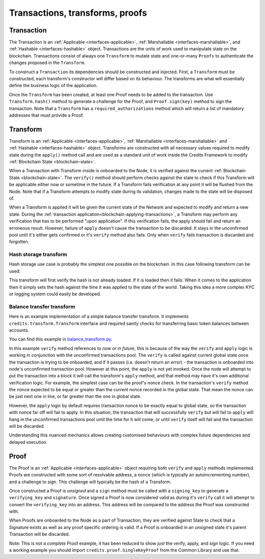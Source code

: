 .. _transactions-transforms-proofs:

Transactions, transforms, proofs
================================

.. _transaction:

Transaction
^^^^^^^^^^^

The Transaction is an :ref:`Applicable <interfaces-applicable>`,
:ref:`Marshallable <interfaces-marshallable>`, and :ref:`Hashable <interfaces-hashable>`
object. Transactions are the units of work used to manipulate state on the blockchain.
Transactions consist of always one ``Transform`` to mutate state and one-or-many ``Proofs`` to authenticate
the changes proposed in the ``Transform``.

To construct a ``Transaction`` its dependencies should be constructed and injected.
First, a ``Transform`` must be constructed, each transform's constructor
will differ based on its behaviour. The transforms are what will essentially
define the business logic of the application.

Once the ``Transform`` has been created, at least one Proof needs to be added to
the transaction. Use ``Transform.hash()`` method to generate a challenge for the Proof,
and ``Proof.sign(key)`` method to sign the transaction.
Note that a ``Transform`` has a ``required_authorizations`` method which
will return a list of mandatory addresses that must provide a Proof.

.. code-block:: python
   :linenos:

    #!/usr/bin/env python
    # -*- coding: utf-8 -*-
    from credits.transform import BalanceTransform
    from credits.proof import SingleKeyProof
    from credits.key import ED25519SigningKey
    from credits.address import CreditsAddress
    from credits.hash import SHA256HashProvider
    
    HASH_PROVIDER = SHA256HashProvider()
    
    ALICE_SK = ED25519SigningKey.new()
    ALICE_VK = ALICE_SK.get_verifying_key()
    ALICE_ADDR = CreditsAddress(ALICE_VK.to_string()).get_address()
    
    BOB_SK = ED25519SigningKey.new()
    BOB_VK = BOB_SK.get_verifying_key()
    BOB_ADDR = CreditsAddress(BOB_VK.to_string()).get_address()
    
    transform = BalanceTransform(ALICE_ADDR, BOB_ADDR, 100)
    # transform.required_authorizations() ==  [ALICE_ADDR]
    
    transaction = Transaction(
        transform=transform,
        proofs=[
            SingleKeyProof(ALICE_ADDR, 0, transform.hash(HASH_PROVIDER)).sign(ALICE),
        ]
    )
    
    payload = transaction.marshall()  # This output can be jsonified and POSTed to /api/v1/transaction


.. _transform:

Transform
^^^^^^^^^

Transform is an :ref:`Applicable <interfaces-applicable>`,
:ref:`Marshallable <interfaces-marshallable>` and :ref:`Hashable <interfaces-hashable>`
object. Transforms are constructed with all necessary values required to modify
state during the ``apply()`` method call and are used as a standard unit of work
inside the Credits Framework to modify :ref:`Blockchain State <blockchain-state>`.

When a Transaction with Transform inside is onboarded to the Node, it is verified against the current
:ref:`Blockchain State <blockchain-state>`. The ``verify()`` method should perform
checks against the state to check if this Transform will be applicable either
now or sometime in the future. If a Transform fails verification at any point it
will be flushed from the Node. Note that if a Transform attempts to modify state
during its validation, changes made to the state will be disposed of.

When a Transform is applied it will be given the current state of the Network
and expected to modify and return a new state. During the
:ref:`transaction application<blockchain-applying-transactions>`, a Transform may perform
any verification that has to be performed "upon application". If this verification fails,
the apply should fail and return an erroneous result. However, failure of ``apply`` doesn't
cause the transaction to be discarded. It stays in the unconfirmed pool until it's
either gets confirmed or it's ``verify`` method also fails. Only when ``verify`` fails
transaction is discarded and forgotten.


Hash storage transform
----------------------

Hash storage use case is probably the simplest one possible on the blockchain.
In this case following transform can be used:

.. code-block:: python
   :linenos:

    class LogHashTransform(Transform):
        STATE_BALANCE = "core.credits.log.hashes"

        def __init__(self, hash):
            self.hash = hash

        def verify(self, state):
            if state[self.LOG_STATE][self.hash]:
                return None, "Already have this hash logged!"
            return None, None

        def apply(self, state):
            state[self.LOG_STATE][self.hash] = {"logged_at": time.asctime()}
            return state, None


This transform will first verify the hash is not already loaded. If it is loaded
then it fails. When it comes to the application then it simply sets the hash against
the time it was applied to the state of the world. Taking this idea a more
complex KYC or logging system could easily be developed.


Balance transfer transform
--------------------------

Here is an example implementation of a simple balance transfer transform. It
implements ``credits.transform.Transform`` interface and required sanity checks
for transferring basic token balances between accounts.

.. code-block:: python
   :linenos:

    #!/usr/bin/env python
    # -*- coding: utf-8 -*-
    from credits import transform
    from credits import stringify
    from credits import test

    """
    In this example we create a basic "Balance Transfer" transform. We then use
    the credits.test.check_transform() to validate that all expected
    attributes/methods/behaviours are provided.
    """

    class BalanceTransform(transform.Transform):
        fqdn = "credits.test.BalanceTransform"

        def __init__(self, addr_from, addr_to, amount):
            self.addr_from = addr_from
            self.addr_to = addr_to
            self.amount = amount

        def marshall(self):
            return {
                "fqdn": self.fqdn,
                "addr_to": self.addr_to,
                "addr_from": self.addr_from,
                "amount": self.amount,
            }

        @classmethod
        def unmarshall(cls, registry, payload):
            return cls(
                addr_from=payload["addr_from"],
                addr_to=payload["addr_to"],
                amount=payload["amount"],
            )

        def verify(self, state):
            """
            Verify it is possible, to apply either now or in future. Return an
            errornous response if verification fals.
            """
            balances = state["credits.test.Balances"]

            if self.addr_from not in balances:
                return None, "%s not in credits.test.Balances."

            if self.amount <= 0:
                return None, "amount must be greater than 0."

            if balances[self.addr_from] < self.amount:
                return None, "%s does not have balance to make transfer."

            return None, None  # valid transaction

        def apply(self, state):
            try:
                balances = state["credits.test.Balances"]
                balances[self.addr_from] -= self.amount
                balances[self.addr_to] = balances.get(self.addr_to, 0) + self.amount  # addr_to might not exist.
                return state, None  # return the new state.

            except Exception as e:
                return None, e.args[0]  # Something went really wrong, don't apply.

        def hash(self, hash_provider):
            return hash_provider.hexdigest(stringify.stringify(self.marshall()))

You can find this example in balance_transform.py_.

.. _balance_transform.py: https://github.com/CryptoCredits/credits-common/blob/develop/examples/balance_transform.py

In this example ``verify`` method references to *now or in future*, this is because of the way
the ``verify`` and ``apply`` logic is working in conjunction with the unconfirmed transactions
pool. The ``verify`` is called against current global state once the transaction
is trying to be onboarded, and if it passes (i.e. doesn't return an error) - the transaction
is onboarded into node's unconfirmed transaction pool. However at this point, the ``apply``
is not yet invoked. Once the node will attempt to put the transaction into a block it will call
the transform's ``apply`` method, and that method may have it's own additional verification logic.
For example, the simplest case can be the proof's nonce check. In the transaction's ``verify``
method the nonce expected to be equal or greater than the current nonce recorded in the global state.
That mean the nonce can be just next one in line, or far greater than the one in global state.

However, the ``apply`` logic by default requires transaction nonce to be exactly equal to global state,
so the transaction with nonce far off will fail to apply. In this situation, the
transaction that will successfully ``verify`` but will fail to ``apply`` will hang
in the unconfirmed transactions pool until the time for it will come, or until
``verify`` itself will fail and the transaction will be discarded.

Understanding this nuanced mechanics allows creating customised behaviours with
complex future dependencies and delayed execution.

.. _proof:

Proof
^^^^^

The Proof is an :ref:`Applicable <interfaces-applicable>` object requiring both ``verify`` and
``apply`` methods implemented. Proofs are constructed with some sort of resolvable
address, a nonce (which is typically an autoincrementing number), and a
challenge to sign. This challenge will typically be the hash of a Transform.

Once constructed a Proof is *unsigned* and a ``sign`` method must be called
with a ``signing_key`` to generate a ``verifying_key`` and ``signature``. Once
signed a Proof is now considered valid as during it's ``verify`` call it will
attempt to convert the ``verifying_key`` into an address. This address will be
compared to the address the Proof was constructed with.

When Proofs are onboarded to the Node as a part of Transaction, they are verified
against State to check that a Signature exists as well as any proof specific
ordering is valid. If a Proof is onboarded in an unsigned state it's parent
Transaction will be discarded.

Note: This is not a *complete* Proof example, it has been reduced to show
*just* the verify, apply, and sign logic. If you need a working example you should
import ``credits.proof.SingleKeyProof`` from the Common Library and use that.

.. code-block:: python
   :linenos:

    #!/usr/bin/env python
    # -*- coding: utf-8 -*-
    from credits.proof import Proof
    from credits.address import CreditsAddressProvider


    class SingleKeyProof(Proof):
        fqdn = 'works.credits.core.SingleKeyProof'
        STATE_NONCE = "works.credits.core.IntegerNonce"

        def __init__(self, address, nonce, challenge, verifying_key=None, signature=None):
            super(SingleKeyProof, self).__init__()

            self.address = address
            self.nonce = nonce
            self.challenge = challenge
            self.verifying_key = verifying_key
            self.signature = signature

        def verify(self, state):
            """
            Verify this proof has been signed and that it's
            signature/verifying_key/challenge is valid against state.

            :returns: result, error
            """
            if (self.signature is None) or (self.verifying_key is None):
                error = "Proof has not been signed."
                self.logger.error(error)
                return None, error

            # Generate an address for this verifying_key, we'll need to validate
            # the key used to sign this proof resolves to a predetermined address.
            nonces = state[self.STATE_NONCE]
            address = CreditsAddressProvider(self.verifying_key.to_string()).get_address()

            if address != self.address:
                error = "Proof for address {} was signed with {}".format(self.address, address)
                self.logger.error(error)
                return None, error

            if not self.verifying_key.verify(self.challenge, self.signature):
                error = "SingleKeyProof failed a signature check against {}".format(address)
                self.logger.error(error)
                return None, error

            known_nonce = nonces[address]
            if self.nonce < known_nonce:
                error = "SingleKeyProof nonce ({}) is less than current nonce ({}) for {}".format(
                    self.nonce,
                    known_nonce,
                    address
                )
                self.logger.error(error)
                return None, error

            return state, None

        def apply(self, state):
            """
            Apply this proof by incrementing the target address' nonce forwards.
            This stops this Proof's parent Transaction from being executed.
            """
            nonces = state[self.STATE_NONCE]
            address = CreditsAddressProvider(self.verifying_key.to_string()).get_address()

            if self.nonce != nonces[address]:
                error = "SingleKeyProof nonce ({}) is not equal to nonce ({}) for {}".format(
                    self.nonce,
                    nonces[address],
                    address
                )
                self.logger.error(error)
                return None, error

            nonces[address] += 1

            return state, None

        def sign(self, signing_key):
            """
            Sign this proof.

            :type signing_key: credits.key.SigningKey
            :rtype: credits.proof.SingleKeyProof
            """
            verifying_key = signing_key.get_verifying_key()
            signature = signing_key.sign(self.challenge)

            return SingleKeyProof(
                address=self.address,
                nonce=self.nonce,
                challenge=self.challenge,
                verifying_key=verifying_key,
                signature=signature,
            )

